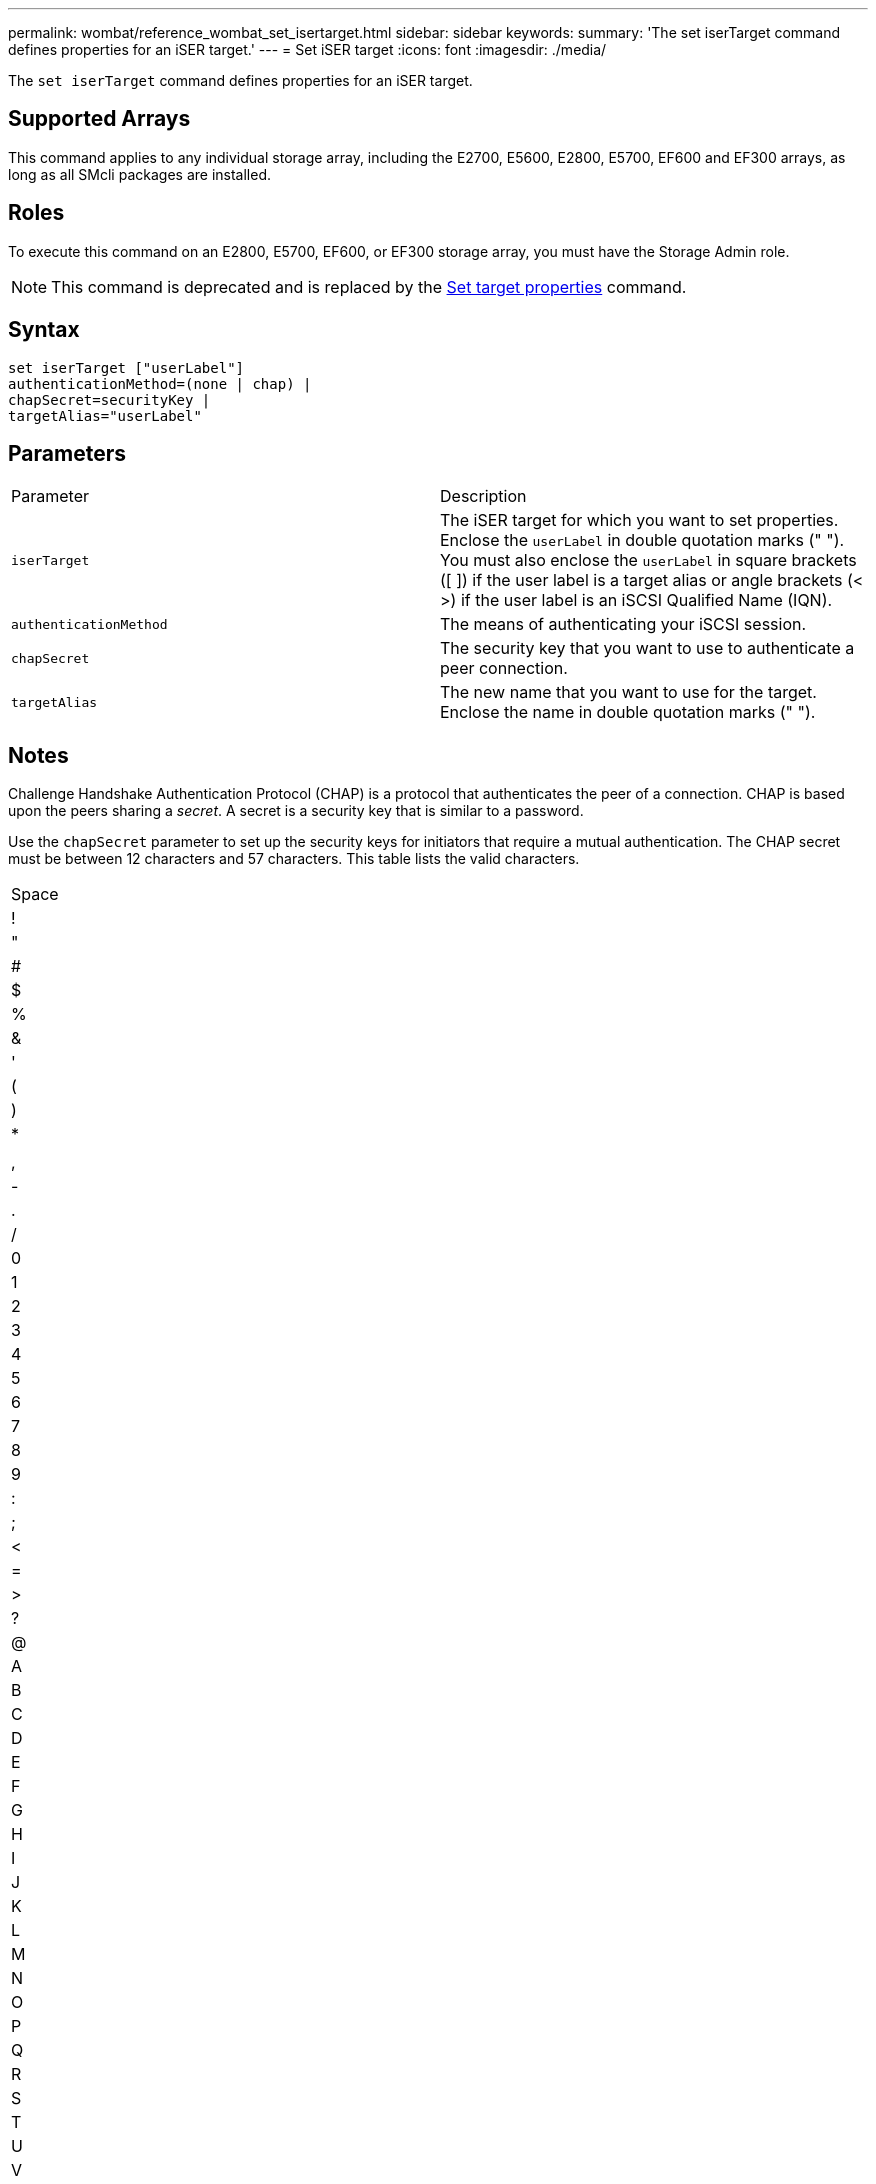 ---
permalink: wombat/reference_wombat_set_isertarget.html
sidebar: sidebar
keywords: 
summary: 'The set iserTarget command defines properties for an iSER target.'
---
= Set iSER target
:icons: font
:imagesdir: ./media/

[.lead]
The `set iserTarget` command defines properties for an iSER target.

== Supported Arrays

This command applies to any individual storage array, including the E2700, E5600, E2800, E5700, EF600 and EF300 arrays, as long as all SMcli packages are installed.

== Roles

To execute this command on an E2800, E5700, EF600, or EF300 storage array, you must have the Storage Admin role.

[NOTE]
====
This command is deprecated and is replaced by the xref:reference_wombat_set_target.adoc[Set target properties] command.
====

== Syntax

----
set iserTarget ["userLabel"]
authenticationMethod=(none | chap) |
chapSecret=securityKey |
targetAlias="userLabel"
----

== Parameters

|===
| Parameter| Description
a|
`iserTarget`
a|
The iSER target for which you want to set properties. Enclose the `userLabel` in double quotation marks (" "). You must also enclose the `userLabel` in square brackets ([ ]) if the user label is a target alias or angle brackets (< >) if the user label is an iSCSI Qualified Name (IQN).

a|
`authenticationMethod`
a|
The means of authenticating your iSCSI session.
a|
`chapSecret`
a|
The security key that you want to use to authenticate a peer connection.
a|
`targetAlias`
a|
The new name that you want to use for the target. Enclose the name in double quotation marks (" ").
|===

== Notes

Challenge Handshake Authentication Protocol (CHAP) is a protocol that authenticates the peer of a connection. CHAP is based upon the peers sharing a _secret_. A secret is a security key that is similar to a password.

Use the `chapSecret` parameter to set up the security keys for initiators that require a mutual authentication. The CHAP secret must be between 12 characters and 57 characters. This table lists the valid characters.

|===
a|
Space
a|
!
a|
"
a|
#
a|
$
a|
%
a|
&
a|
'
a|
(
a|
)
a|
*
a|
a|
,
a|
-
a|
.
a|
/
a|
0
a|
1
a|
2
a|
3
a|
4
a|
5
a|
6
a|
7
a|
8
a|
9
a|
:
a|
;
a|
<
a|
=
a|
>
a|
?
a|
@
a|
A
a|
B
a|
C
a|
D
a|
E
a|
F
a|
G
a|
H
a|
I
a|
J
a|
K
a|
L
a|
M
a|
N
a|
O
a|
P
a|
Q
a|
R
a|
S
a|
T
a|
U
a|
V
a|
W
a|
X
a|
Y
a|
Z
a|
[
a|
 a|
]
a|

a|
_
a|
'
a|
a
a|
b
a|
c
a|
d
a|
e
a|
f
a|
g
a|
h
a|
i
a|
j
a|
k
a|
l
a|
m
a|
n
a|
o
a|
p
a|
q
a|
r
a|
s
a|
t
a|
u
a|
v
a|
w
a|
x
a|
y
a|
z
a|
{
a|
\|
a|
}
a|
~
a|
 
|===

== Minimum firmware level

8.20

8.41 This command is deprecated.
